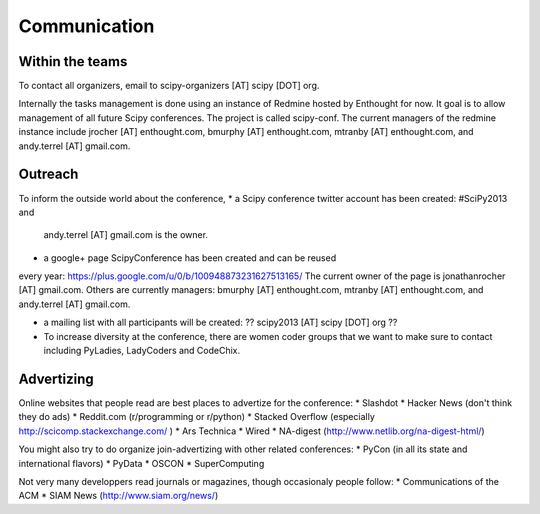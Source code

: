 
=====================
Communication
=====================

Within the teams
===========

To contact all organizers, email to scipy-organizers [AT] scipy [DOT]
org.

Internally the tasks management is done using an instance of Redmine
hosted by Enthought for now. It goal is to allow management of all future Scipy
conferences. The project is called scipy-conf.
The current managers of the redmine instance include jrocher
[AT] enthought.com, bmurphy [AT] enthought.com, mtranby [AT]
enthought.com, and andy.terrel [AT] gmail.com. 


Outreach
======

To inform the outside world about the conference, 
* a Scipy conference twitter account has been created: #SciPy2013 and
  andy.terrel [AT] gmail.com is the owner. 

* a google+ page ScipyConference has been created and can be reused
every year:
https://plus.google.com/u/0/b/100948873231627513165/
The current owner of the page is jonathanrocher [AT] gmail.com. Others are
currently managers: bmurphy [AT] enthought.com, mtranby [AT]
enthought.com, and andy.terrel [AT] gmail.com.

* a mailing list with all participants will be created: ?? scipy2013
  [AT] scipy [DOT] org ??

* To increase diversity at the conference, there are women coder
  groups that we want to make sure to contact including PyLadies,
  LadyCoders and CodeChix.


Advertizing
========

Online websites that people read are best places to advertize for the conference:
* Slashdot
* Hacker News (don't think they do ads)
* Reddit.com (r/programming or r/python)
* Stacked Overflow (especially http://scicomp.stackexchange.com/ )
* Ars Technica
* Wired
* NA-digest (http://www.netlib.org/na-digest-html/)

You might also try to do organize join-advertizing with other related
conferences: 
* PyCon (in all its state and international flavors)
* PyData
* OSCON
* SuperComputing

Not very many developpers read journals or magazines, though
occasionaly people follow:
* Communications of the ACM
* SIAM News (http://www.siam.org/news/)

